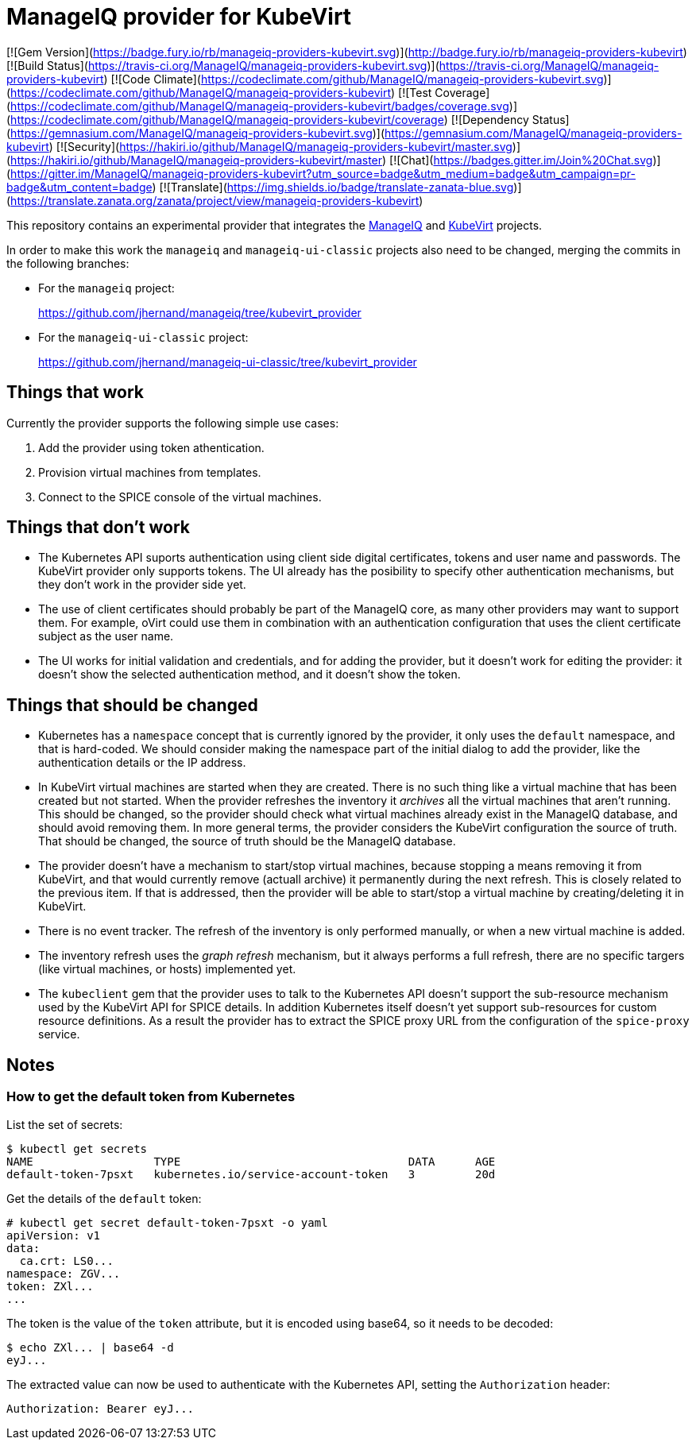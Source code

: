 = ManageIQ provider for KubeVirt

[![Gem Version](https://badge.fury.io/rb/manageiq-providers-kubevirt.svg)](http://badge.fury.io/rb/manageiq-providers-kubevirt)
[![Build Status](https://travis-ci.org/ManageIQ/manageiq-providers-kubevirt.svg)](https://travis-ci.org/ManageIQ/manageiq-providers-kubevirt)
[![Code Climate](https://codeclimate.com/github/ManageIQ/manageiq-providers-kubevirt.svg)](https://codeclimate.com/github/ManageIQ/manageiq-providers-kubevirt)
[![Test Coverage](https://codeclimate.com/github/ManageIQ/manageiq-providers-kubevirt/badges/coverage.svg)](https://codeclimate.com/github/ManageIQ/manageiq-providers-kubevirt/coverage)
[![Dependency Status](https://gemnasium.com/ManageIQ/manageiq-providers-kubevirt.svg)](https://gemnasium.com/ManageIQ/manageiq-providers-kubevirt)
[![Security](https://hakiri.io/github/ManageIQ/manageiq-providers-kubevirt/master.svg)](https://hakiri.io/github/ManageIQ/manageiq-providers-kubevirt/master)
[![Chat](https://badges.gitter.im/Join%20Chat.svg)](https://gitter.im/ManageIQ/manageiq-providers-kubevirt?utm_source=badge&utm_medium=badge&utm_campaign=pr-badge&utm_content=badge)
[![Translate](https://img.shields.io/badge/translate-zanata-blue.svg)](https://translate.zanata.org/zanata/project/view/manageiq-providers-kubevirt)

This repository contains an experimental provider that integrates the
http://manageiq.org[ManageIQ] and https://github.com/kubevirt[KubeVirt]
projects.

In order to make this work the `manageiq` and `manageiq-ui-classic`
projects also need to be changed, merging the commits in the
following branches:

* For the `manageiq` project:
+
https://github.com/jhernand/manageiq/tree/kubevirt_provider

* For the `manageiq-ui-classic` project:
+
https://github.com/jhernand/manageiq-ui-classic/tree/kubevirt_provider

== Things that work

Currently the provider supports the following simple use cases:

1. Add the provider using token athentication.

2. Provision virtual machines from templates.

3. Connect to the SPICE console of the virtual machines.

== Things that don't work

* The Kubernetes API suports authentication using client side digital
certificates, tokens and user name and passwords. The KubeVirt provider only
supports tokens. The UI already has the posibility to specify other
authentication mechanisms, but they don't work in the provider side yet.

* The use of client certificates should probably be part of the ManageIQ
core, as many other providers may want to support them. For example,
oVirt could use them in combination with an authentication configuration
that uses the client certificate subject as the user name.

* The UI works for initial validation and credentials, and for adding the
provider, but it doesn't work for editing the provider: it doesn't show the
selected authentication method, and it doesn't show the token.

== Things that should be changed

* Kubernetes has a `namespace` concept that is currently ignored by the
provider, it only uses the `default` namespace, and that is hard-coded.
We should consider making the namespace part of the initial dialog to
add the provider, like the authentication details or the IP address.

* In KubeVirt virtual machines are started when they are created. There is no
such thing like a virtual machine that has been created but not started. When
the provider refreshes the inventory it _archives_ all the virtual machines
that aren't running. This should be changed, so the provider should check what
virtual machines already exist in the ManageIQ database, and should avoid
removing them. In more general terms, the provider considers the KubeVirt
configuration the source of truth. That should be changed, the source of truth
should be the ManageIQ database.

* The provider doesn't have a mechanism to start/stop virtual machines, because
stopping a means removing it from KubeVirt, and that would currently remove
(actuall archive) it permanently during the next refresh. This is closely
related to the previous item. If that is addressed, then the provider will be
able to start/stop a virtual machine by creating/deleting it in KubeVirt.

* There is no event tracker. The refresh of the inventory is only performed
manually, or when a new virtual machine is added.

* The inventory refresh uses the _graph refresh_ mechanism, but it
always performs a full refresh, there are no specific targers (like
virtual machines, or hosts) implemented yet.

* The `kubeclient` gem that the provider uses to talk to the Kubernetes API
doesn't support the sub-resource mechanism used by the KubeVirt API for SPICE
details. In addition Kubernetes itself doesn't yet support sub-resources
for custom resource definitions. As a result the provider has to extract
the SPICE proxy URL from the configuration of the `spice-proxy` service.

== Notes

=== How to get the default token from Kubernetes

List the set of secrets:

  $ kubectl get secrets
  NAME                  TYPE                                  DATA      AGE
  default-token-7psxt   kubernetes.io/service-account-token   3         20d

Get the details of the `default` token:

  # kubectl get secret default-token-7psxt -o yaml
  apiVersion: v1
  data:
    ca.crt: LS0...
  namespace: ZGV...
  token: ZXl...
  ...

The token is the value of the `token` attribute, but it is encoded using
base64, so it needs to be decoded:

  $ echo ZXl... | base64 -d
  eyJ...

The extracted value can now be used to authenticate with the Kubernetes
API, setting the `Authorization` header:

  Authorization: Bearer eyJ...
